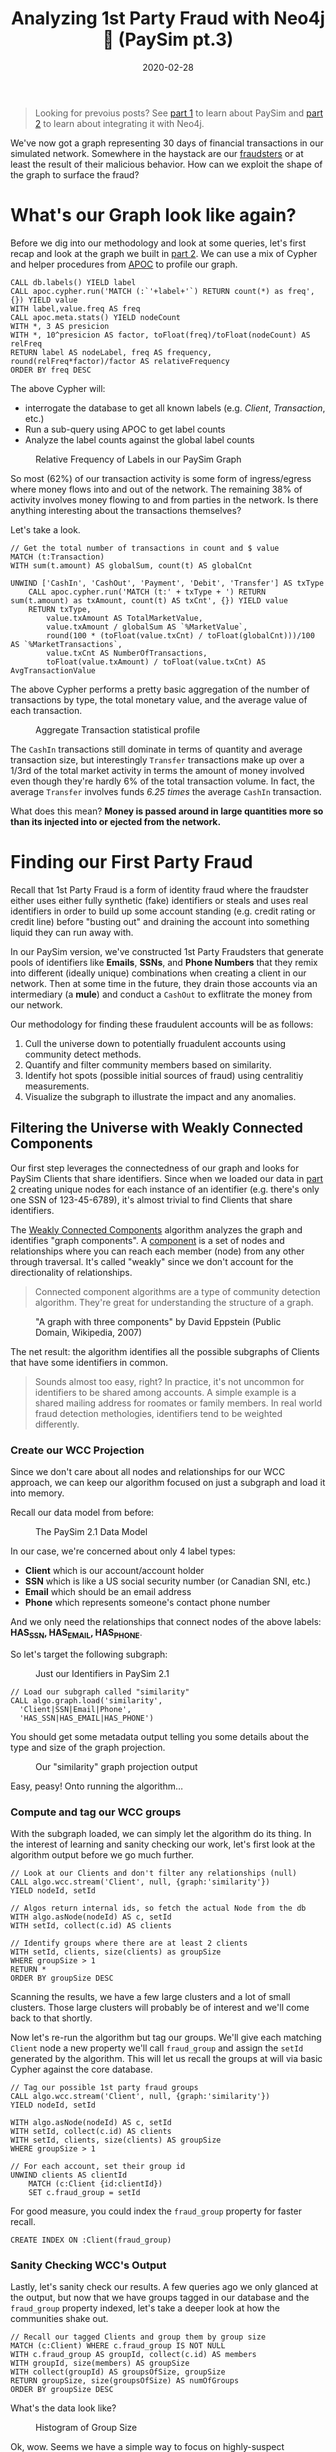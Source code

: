 #+TITLE: Analyzing 1st Party Fraud with Neo4j 🔌 (PaySim pt.3)
#+DESCRIPTION: How well does our PaySim enhancements model 1st party fraud and how can we detect it?
#+DATE: 2020-02-28
#+OPTIONS: toc:2
#+hugo_auto_set_lastmod: t
#+hugo_tags: neo4j fraud java paysim
#+hugo_base_dir: ..
#+hugo_section: posts

#+BEGIN_QUOTE
Looking for prevoius posts? See [[file:paysim.org][part 1]] to learn about PaySim and
[[file:paysim-part2.org][part 2]] to learn about integrating it with Neo4j.
#+END_QUOTE

#+CAPTION: A Preview of What's to Come
#+FIG: paysim-part3-preview
[[file:../static/img/paysim-part3-preview.svg]]

We've now got a graph representing 30 days of financial transactions
in our simulated network. Somewhere in the haystack are our [[file:paysim.org::Enhancing PaySim's Fraudsters][fraudsters]]
or at least the result of their malicious behavior. How can we exploit
the shape of the graph to surface the fraud?

* What's our Graph look like again?
Before we dig into our methodology and look at some queries, let's
first recap and look at the graph we built in [[file:paysim-part2.org][part 2]]. We can use a mix
of Cypher and helper procedures from [[https://neo4j.com/docs/labs/apoc/][APOC]] to profile our graph.

#+BEGIN_SRC cypher
CALL db.labels() YIELD label
CALL apoc.cypher.run('MATCH (:`'+label+'`) RETURN count(*) as freq',{}) YIELD value
WITH label,value.freq AS freq
CALL apoc.meta.stats() YIELD nodeCount
WITH *, 3 AS presicion
WITH *, 10^presicion AS factor, toFloat(freq)/toFloat(nodeCount) AS relFreq
RETURN label AS nodeLabel, freq AS frequency, round(relFreq*factor)/factor AS relativeFrequency
ORDER BY freq DESC
#+END_SRC

The above Cypher will:
- interrogate the database to get all known labels (e.g. /Client/,
  /Transaction/, etc.)
- Run a sub-query using APOC to get label counts
- Analyze the label counts against the global label counts

#+CAPTION: Relative Frequency of Labels in our PaySim Graph
#+NAME: fig:paysim-frequency
[[file:../static/img/paysim-node_freq.png]]

So most (62%) of our transaction activity is some form of
ingress/egress where money flows into and out of the network. The
remaining 38% of activity involves money flowing to and from parties
in the network. Is there anything interesting about the transactions
themselves?

Let's take a look.

#+BEGIN_SRC cypher
// Get the total number of transactions in count and $ value
MATCH (t:Transaction)
WITH sum(t.amount) AS globalSum, count(t) AS globalCnt

UNWIND ['CashIn', 'CashOut', 'Payment', 'Debit', 'Transfer'] AS txType
    CALL apoc.cypher.run('MATCH (t:' + txType + ') RETURN sum(t.amount) as txAmount, count(t) AS txCnt', {}) YIELD value
    RETURN txType,
    	value.txAmount AS TotalMarketValue,
        value.txAmount / globalSum AS `%MarketValue`,
        round(100 * (toFloat(value.txCnt) / toFloat(globalCnt)))/100 AS `%MarketTransactions`,
        value.txCnt AS NumberOfTransactions,
        toFloat(value.txAmount) / toFloat(value.txCnt) AS AvgTransactionValue
#+END_SRC

The above Cypher performs a pretty basic aggregation of the number of
transactions by type, the total monetary value, and the average value
of each transaction.

#+CAPTION: Aggregate Transaction statistical profile
#+NAME: fig:transaction-stats
[[file:../static/img/paysim-transaction_freq.png]]

The =CashIn= transactions still dominate in terms of quantity and
average transaction size, but interestingly =Transfer= transactions
make up over a 1/3rd of the total market activity in terms the amount
of money involved even though they're hardly 6% of the total
transaction volume. In fact, the average =Transfer= involves funds
/6.25 times/ the average =CashIn= transaction.

What does this mean? *Money is passed around in large quantities more
so than its injected into or ejected from the network.*

* Finding our First Party Fraud
Recall that 1st Party Fraud is a form of identity fraud where the
fraudster either uses either fully synthetic (fake) identifiers or
steals and uses real identifiers in order to build up some account
standing (e.g. credit rating or credit line) before "busting out" and
draining the account into something liquid they can run away with.

In our PaySim version, we've constructed 1st Party Fraudsters that
generate pools of identifiers like *Emails*, *SSNs*, and *Phone
Numbers* that they remix into different (ideally unique) combinations
when creating a client in our network. Then at some time in the
future, they drain those accounts via an intermediary (a *mule*) and
conduct a =CashOut= to exflitrate the money from our network.

Our methodology for finding these fraudulent accounts will be as
follows:
1. Cull the universe down to potentially fruadulent accounts using
   community detect methods.
2. Quantify and filter community members based on similarity.
3. Identify hot spots (possible initial sources of fraud) using
   centralitiy measurements.
4. Visualize the subgraph to illustrate the impact and any anomalies.

** Filtering the Universe with Weakly Connected Components
Our first step leverages the connectedness of our graph and looks for
PaySim Clients that share identifiers. Since when we loaded our data
in [[file:paysim-part2.org][part 2]] creating unique nodes for each instance of an identifier
(e.g. there's only one SSN of 123-45-6789), it's almost trivial to
find Clients that share identifiers.

The [[https://neo4j.com/docs/graph-algorithms/current/algorithms/wcc/][Weakly Connected Components]] algorithm analyzes the graph and
identifies "graph components". A [[https://en.wikipedia.org/wiki/Component_(graph_theory)][component]] is a set of nodes and
relationships where you can reach each member (node) from any other
through traversal. It's called "weakly" since we don't account for the
directionality of relationships.

#+BEGIN_QUOTE
Connected component algorithms are a type of community detection
algorithm. They're great for understanding the structure of a
graph.
#+END_QUOTE

#+CAPTION: "A graph with three components" by David Eppstein (Public Domain, Wikipedia, 2007)
#+NAME: fig:three-components
[[file:../static/img/3rdparty/Pseudoforest.svg]]

The net result: the algorithm identifies all the possible subgraphs of
Clients that have some identifiers in common.

#+BEGIN_QUOTE
Sounds almost too easy, right? In practice, it's not uncommon for
identifiers to be shared among accounts. A simple example is a shared
mailing address for roomates or family members. In real world fraud
detection methologies, identifiers tend to be weighted differently.
#+END_QUOTE

*** Create our WCC Projection
Since we don't care about all nodes and relationships for our WCC
approach, we can keep our algorithm focused on just a subgraph and
load it into memory.

Recall our data model from before:

#+CAPTION: The PaySim 2.1 Data Model
#+NAME: fig:paysim-2.1-data-model
[[file:../static/img/paysim-2.1.0.png]]

In our case, we're concerned about only 4 label types:
- *Client* which is our account/account holder
- *SSN* which is like a US social security number (or Canadian SNI,
  etc.)
- *Email* which should be an email address
- *Phone* which represents someone's contact phone number

And we only need the relationships that connect nodes of the above
labels: *HAS_SSN, HAS_EMAIL, HAS_PHONE*.

So let's target the following subgraph:

#+CAPTION: Just our Identifiers in PaySim 2.1
#+NAME: fig:paysim-identifiers
[[file:../static/img/simple-identity-model.png]]

#+BEGIN_SRC cypher
// Load our subgraph called "similarity"
CALL algo.graph.load('similarity',
  'Client|SSN|Email|Phone',
  'HAS_SSN|HAS_EMAIL|HAS_PHONE')
#+END_SRC

You should get some metadata output telling you some details about the
type and size of the graph projection.

#+CAPTION: Our "similarity" graph projection output
#+NAME: fig:paysim-wcc-graph-projection
[[file:../static/img/paysim-part3-load-wcc.png]]

Easy, peasy! Onto running the algorithm...

*** Compute and tag our WCC groups
With the subgraph loaded, we can simply let the algorithm do its
thing. In the interest of learning and sanity checking our work, let's
first look at the algorithm output before we go much further.

#+BEGIN_SRC cypher
// Look at our Clients and don't filter any relationships (null)
CALL algo.wcc.stream('Client', null, {graph:'similarity'})
YIELD nodeId, setId

// Algos return internal ids, so fetch the actual Node from the db
WITH algo.asNode(nodeId) AS c, setId
WITH setId, collect(c.id) AS clients

// Identify groups where there are at least 2 clients
WITH setId, clients, size(clients) as groupSize
WHERE groupSize > 1
RETURN *
ORDER BY groupSize DESC
#+END_SRC

Scanning the results, we have a few large clusters and a lot of small
clusters. Those large clusters will probably be of interest and we'll
come back to that shortly.

Now let's re-run the algorithm but tag our groups. We'll give each
matching =Client= node a new property we'll call =fraud_group= and
assign the =setId= generated by the algorithm. This will let us recall
the groups at will via basic Cypher against the core database.

#+BEGIN_SRC cypher
// Tag our possible 1st party fraud groups
CALL algo.wcc.stream('Client', null, {graph:'similarity'})
YIELD nodeId, setId

WITH algo.asNode(nodeId) AS c, setId
WITH setId, collect(c.id) AS clients
WITH setId, clients, size(clients) AS groupSize
WHERE groupSize > 1

// For each account, set their group id
UNWIND clients AS clientId
    MATCH (c:Client {id:clientId})
    SET c.fraud_group = setId
#+END_SRC

For good measure, you could index the =fraud_group= property for
faster recall.

#+BEGIN_SRC cypher
CREATE INDEX ON :Client(fraud_group)
#+END_SRC

*** Sanity Checking WCC's Output
Lastly, let's sanity check our results. A few queries ago we only
glanced at the output, but now that we have groups tagged in our
database and the =fraud_group= property indexed, let's take a deeper
look at how the communities shake out.

#+BEGIN_SRC cypher
// Recall our tagged Clients and group them by group size
MATCH (c:Client) WHERE c.fraud_group IS NOT NULL
WITH c.fraud_group AS groupId, collect(c.id) AS members
WITH groupId, size(members) AS groupSize
WITH collect(groupId) AS groupsOfSize, groupSize
RETURN groupSize, size(groupsOfSize) AS numOfGroups
ORDER BY groupSize DESC
#+END_SRC

What's the data look like?

#+CAPTION: Histogram of Group Size
#+NAME: fig:paysim-wcc-histogram
[[file:../static/img/paysim-part3-wcc-analysis.png]]

Ok, wow. Seems we have a simple way to focus on highly-suspect
communities as the vast majority of accounts that share some
identifies only form small communities of 2-3 members, but _we have
some clear anomalies where 10 groups have community sizes of 10 or
more._ Something fishy has to be going on with them.

Before we move on, let's grab those a few of those group ids for our
next analysis step.

#+BEGIN_SRC cypher
MATCH (c:Client) WHERE c.fraud_group IS NOT NULL
WITH c.fraud_group AS groupId, collect(c.id) AS members
WITH groupId, size(members) AS groupSize
WHERE size(members) > 9
RETURN groupId, groupSize
ORDER BY groupSize DESC
#+END_SRC

In our case, it looks like we'll focus on groups =1353= and =1708=
which both have a group size of 13.

** Analyzing our Suspect Clusters
Let's really focus in on those suspect groups.

One way to drill in deeper is to look at the group members and see if
there are any that standout among their peers. In our case, we don't
have very large groups, but this might still leave us with some
insight.

*** Creating our Similarity Graph Projection

Like before, we start with a graph projection. This time it will be of
just the Clients we've assigned to fraud groups and their
identifiers. The syntax is a tad similar to before, but now we use a
_Cypher projection_ to target the Labels and Relationships using
Cypher instead of just a delimited list of values.

#+BEGIN_SRC cypher
CALL algo.graph.load(
  'fraud_groups',
  'MATCH (c:Client) WHERE c.fraud_group IS NOT NULL RETURN id(c) AS id
   UNION
   MATCH (n)
   WHERE n:SSN OR n:Email OR n:Phone
   RETURN id(n) AS id',
  'MATCH (n)-[:HAS_SSN|:HAS_EMAIL|:HAS_PHONE]->(id)
   RETURN id(n) AS source, id(id) AS target',
  {graph:'cypher'})
#+END_SRC

Like before, we should get back some metadata related to our
projection if all goes well.

*** Computing PairWise Similarity

Now we'll use an algorithm called [[https://neo4j.com/docs/graph-algorithms/current/algorithms/node-similarity/][pair-wise similarity]] to compute a
similarity score between clients. This algorithm computes what's
called the _Jaccard metric_, an approach to quantifying how similar
two nodes are in the same connected graph.

#+BEGIN_SRC cypher
CALL algo.nodeSimilarity.stream('Client', null, {graph:'fraud_groups'})
YIELD node1, node2, similarity
RETURN algo.asNode(node1).id AS a1,
    algo.asNode(node2).id,
    similarity
ORDER BY similarity DESC
#+END_SRC

Since the algorithm looks at each pair of nodes in a fraud group,
you'll see some redudant info, but the interesting thing to note is
some Client pairs are clearly more similar than others based on their
scores.

#+CAPTION: Most similar Clients per PairWise algorithm
#+NAME: fig:paysim-pairwise-analysis
[[file:../static/img/paysim-part3-pairwise-analysis.png]]

*** Materializing Similarity into the Graph
Let's now re-run the algorithm but instead of reporting results let's
materialize them as =:SIMILAR= relationships in our graph.

#+BEGIN_SRC cypher
CALL algo.nodeSimilarity('Client', null, {
    graph:'fraud_groups',
    write:true,
    writeRelationshipType:'SIMILAR',
    writeProperty:'score',
    direction:'OUTGOING'
})
#+END_SRC

We'll now see =:SIMILAR= relationships between =Client= nodes that
have a computed similarity score. The score itself will appear on the
new relationship as a =score= property.

Let's take a look.

#+BEGIN_SRC cypher
MATCH path=(:Client)-[r:SIMILAR]->(:Client)
RETURN path LIMIT 500
#+END_SRC

#+CAPTION: Small preview of our Clusters joined by relationships
#+NAME: fig:paysim-pairwise-visual
[[file:../static/img/paysim-part3-pairwise-visual.svg]]

What about our suspect groups (1353, 1708)? Let's take a look:

#+BEGIN_SRC cypher
MATCH path=(c:Client)-[:SIMILAR]->()
WHERE c.fraud_group IN [1353, 1708]
RETURN path
#+END_SRC

#+CAPTION: Fraud Groups 1353 and 1708
#+NAME: fig:paysim-pairwise-visual-2
[[file:../static/img/paysim-part3-pairwise-visual2.svg]]

That's cool. They form two similar but slightly different graphs. One
group (1708) appears to have two highly clusters connected via a
common intermediary. The other group (1353) has 2 Client accounts that
form the bridge between two clusters of different sizes.

You may also notice by looking at the names on the nodes they tend to
share surnames like "Dodson" and "Wallace." Pretty neat.

#+BEGIN_QUOTE
You may be wondering: why are there 2 shades of yellow in the
visualizations? We'll get to that in a moment...but if you've read the
previous PaySim posts you may already know that those lighter shaded
nodes are our secret Mules. (Oh sorry, spoiler alert?)
#+END_QUOTE

** Quantifying Centrality
We just got a preview of how we can visually identify highly-connected
nodes while running our pairwise similarity algorithm. Let's do it now
algorithmically.

In this case, we can use a tried and true algorithm called [[https://neo4j.com/docs/graph-algorithms/current/labs-algorithms/degree-centrality/][degree
centrality]] originally proposed in 1979.[fn:1] It's great at finding
"important" nodes in a social network. It just so happens a mobile
money network is a form of social network!

#+BEGIN_QUOTE
You've probably heard about [[https://neo4j.com/docs/graph-algorithms/current/algorithms/page-rank/][Page Rank]], made popular by Google as a
core feature of Google's original relevancy model. We're not using
Page Rank here, but just a fun fact.
#+END_QUOTE

*** Computing Centrality
Since centrality is computed within a graph component or cluster,
let's target group =1708= first for our analysis. We won't predefine a
graph projection like before since we're going to be only working with
subgraphs with 13 members. (Why 13? Go back and see the
[[fig:paysim-wcc-histogram][Histogram of Group Size]].)


#+BEGIN_SRC cypher
CALL algo.degree.stream(
    'MATCH (c:Client) WHERE c.fraud_group=1708 RETURN id(c) AS id',
    'MATCH (c1)-[r:SIMILAR]->(c2)
        RETURN id(c1) AS source, id(c2) AS target, r.score AS weight',
    {graph:'cypher', weightProperty:'weight', direction:'outgoing'})
YIELD nodeId, score
RETURN algo.asNode(nodeId).id AS clientId, score
ORDER BY score DESC
#+END_SRC

* Footnotes

[fn:1] Linton C. Freeman, [[http://leonidzhukov.net/hse/2014/socialnetworks/papers/freeman79-centrality.pdf][Centrality in Social Networks Conceptual Clarification]]
